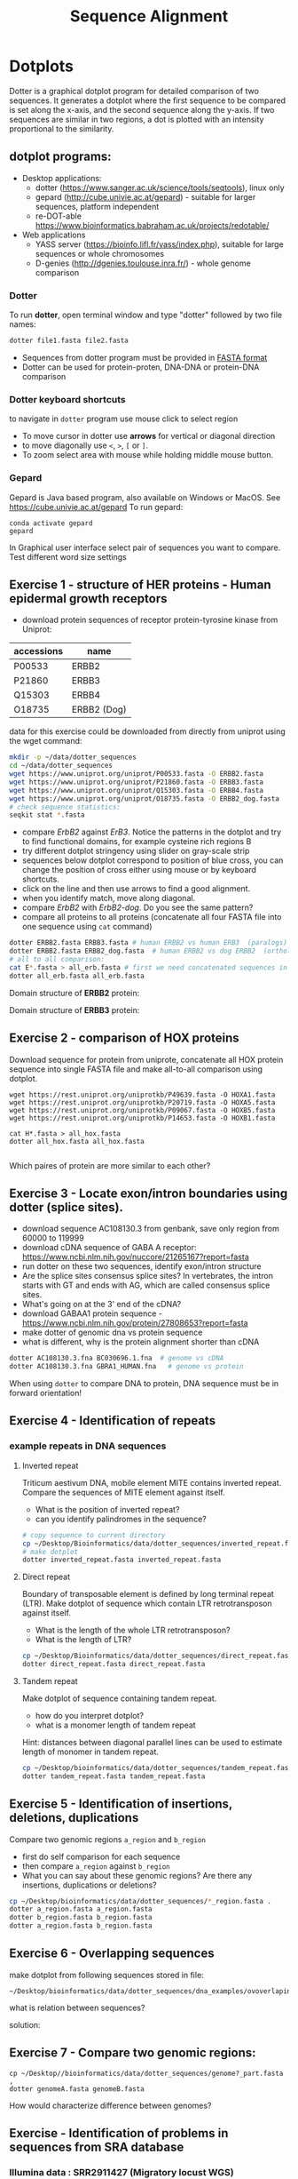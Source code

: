 #+TITLE: Sequence Alignment


* Dotplots

Dotter is a graphical dotplot program for detailed comparison of two sequences.
It generates a dotplot where the first sequence to be compared is set along the
x-axis, and the second sequence along the y-axis. If two sequences are similar
in two regions, a dot is plotted with an intensity proportional to the
similarity.

** dotplot programs:
- Desktop applications:
  - dotter (https://www.sanger.ac.uk/science/tools/seqtools), linux only
  - gepard (http://cube.univie.ac.at/gepard)  - suitable for larger sequences, platform independent
  - re-DOT-able https://www.bioinformatics.babraham.ac.uk/projects/redotable/
- Web applications
  - YASS server (https://bioinfo.lifl.fr/yass/index.php), suitable for large sequences or whole chromosomes
  - D-genies (http://dgenies.toulouse.inra.fr/) - whole genome comparison
  
    
*** Dotter
To run *dotter*, open terminal window and  type "dotter" followed by two file names:
#+BEGIN_SRC bash
dotter file1.fasta file2.fasta
#+END_SRC
- Sequences from dotter program must be provided in [[./file_formats.org#the-fasta-format][FASTA format]]
- Dotter can be used for protein-proten, DNA-DNA or protein-DNA comparison

*** Dotter keyboard shortcuts
to navigate in =dotter= program use mouse click to select region
- To move cursor in dotter use *arrows* for vertical or diagonal direction
- to move diagonally use ~<~, ~>~, ~[~ or  =]=. 
- To zoom select area with mouse while holding middle mouse button.

*** Gepard 
Gepard is Java based program, also available on Windows or MacOS. See https://cube.univie.ac.at/gepard
To run gepard:
#+begin_src 
conda activate gepard
gepard
#+end_src
In Graphical user interface select pair of sequences you want to compare. Test different word size settings

** Exercise 1 - structure of HER proteins - Human epidermal growth receptors

- download protein sequences of receptor protein-tyrosine kinase from Uniprot:
| accessions | name        |
|------------+-------------|
| P00533     | ERBB2       |
| P21860     | ERBB3       |
| Q15303     | ERBB4       |
| O18735     | ERBB2 (Dog) |
|------------+-------------|

data for this exercise could  be downloaded from directly from uniprot using the wget command:
#+begin_src sh 
mkdir -p ~/data/dotter_sequences
cd ~/data/dotter_sequences
wget https://www.uniprot.org/uniprot/P00533.fasta -O ERBB2.fasta
wget https://www.uniprot.org/uniprot/P21860.fasta -O ERBB3.fasta
wget https://www.uniprot.org/uniprot/Q15303.fasta -O ERBB4.fasta
wget https://www.uniprot.org/uniprot/O18735.fasta -O ERBB2_dog.fasta
# check sequence statistics:
seqkit stat *.fasta
#+end_src

- compare /ErbB2/ against /ErB3/. Notice the patterns
  in the dotplot and try to find functional domains, for example cysteine rich
  regions B
- try different dotplot stringency using slider on gray-scale strip
- sequences below dotplot correspond to position of blue cross, you can change
  the position of cross either using mouse or  by keyboard shortcuts.
- click on the line and then use arrows to find a good alignment.
- when you identify match, move along diagonal.
- compare /ErbB2/ with /ErbB2-dog/. Do you see the same pattern? 
- compare all proteins to all proteins (concatenate all four FASTA file into one sequence using ~cat~ command)

  
  #+begin_comment
it is necessary to use ubuntu interface!
explain double click and copying
make aha slide for this task
  #+end_comment



#+begin_src sh 
dotter ERBB2.fasta ERBB3.fasta # human ERBB2 vs human ERB3  (paralogs)
dotter ERBB2.fasta ERBB2_dog.fasta  # human ERBB2 vs dog ERBB2  (orthologs)
# all to all comparison:
cat E*.fasta > all_erb.fasta # first we need concatenated sequences in single fasta file
dotter all_erb.fasta all_erb.fasta
#+end_src

Domain structure of *ERBB2* protein:
[[../fig/ERBB2.png]]


Domain structure of *ERBB3* protein:
[[../fig/ERBB3.png]]



#+BEGIN_COMMENT
backup of sequences is stored in ~/Desktop/bioinformatics/data/dotter_sequences/
insertion - KTLSP
#+END_COMMENT

** Exercise 2 - comparison of HOX proteins
Download sequence for protein from uniprote, concatenate all HOX protein
sequence into single FASTA file and make all-to-all comparison using dotplot.

#+begin_src 
wget https://rest.uniprot.org/uniprotkb/P49639.fasta -O HOXA1.fasta
wget https://rest.uniprot.org/uniprotkb/P20719.fasta -O HOXA5.fasta
wget https://rest.uniprot.org/uniprotkb/P09067.fasta -O HOXB5.fasta
wget https://rest.uniprot.org/uniprotkb/P14653.fasta -O HOXB1.fasta

cat H*.fasta > all_hox.fasta
dotter all_hox.fasta all_hox.fasta

#+end_src
Which paires of protein are more similar to each other?

** Exercise 3 - Locate exon/intron boundaries using dotter (splice sites).
- download sequence AC108130.3 from genbank, save only region from 60000 to 119999 
- download cDNA sequence of GABA A receptor: https://www.ncbi.nlm.nih.gov/nuccore/21265167?report=fasta
- run dotter on these two sequences, identify exon/intron structure
- Are the splice sites consensus splice sites? In vertebrates, the intron starts
  with GT and ends with AG, which are called consensus splice sites.
- What's going on at the 3' end of the cDNA?
- download GABAA1 protein sequence - https://www.ncbi.nlm.nih.gov/protein/27808653?report=fasta
- make dotter of genomic dna vs protein sequence
- what is different, why is the protein alignment shorter than cDNA

#+begin_src sh
dotter AC108130.3.fna BC030696.1.fna  # genome vs cDNA
dotter AC108130.3.fna GBRA1_HUMAN.fna   # genome vs protein 
#+end_src
# Data are also available in ~/Desktop/bioinformatics/data/dotter_sequences
When using =dotter= to compare  DNA to protein, DNA sequence must be in forward orientation!

** Exercise 4 - Identification of repeats

*** example repeats in DNA sequences 
**** Inverted repeat
 Triticum aestivum DNA, mobile element MITE contains inverted repeat. Compare the
 sequences of MITE element against itself. 
- What is the position of inverted repeat?
- can you identify palindromes in the sequence? 
#+begin_src bash
# copy sequence to current directory
cp ~/Desktop/Bioinformatics/data/dotter_sequences/inverted_repeat.fasta .
# make dotplot
dotter inverted_repeat.fasta inverted_repeat.fasta
#+end_src

**** Direct repeat
Boundary of transposable element is defined by long terminal repeat (LTR).
Make dotplot of sequence which contain LTR retrotransposon against itself. 
- What is the length of the whole LTR retrotransposon?
- What is the length of LTR?
#+begin_src bash
cp ~/Desktop/Bioinformatics/data/dotter_sequences/direct_repeat.fasta .
dotter direct_repeat.fasta direct_repeat.fasta
#+end_src
**** Tandem repeat
Make dotplot of sequence containing tandem repeat.
- how do you interpret dotplot?
- what is a monomer length of tandem repeat
Hint: distances between diagonal parallel lines can be used to estimate length of monomer in tandem repeat.
#+begin_src bash
cp ~/Desktop/bioinformatics/data/dotter_sequences/tandem_repeat.fasta .
dotter tandem_repeat.fasta tandem_repeat.fasta
#+end_src

** Exercise 5 - Identification of insertions, deletions, duplications
Compare two genomic regions =a_region= and =b_region=
- first do self comparison for each sequence
- then compare =a_region= against =b_region=
- What you can say about these genomic regions? Are there any insertions,
  duplications or deletions?

#+begin_src bash
cp ~/Desktop/bioinformatics/data/dotter_sequences/*_region.fasta .
dotter a_region.fasta a_region.fasta
dotter b_region.fasta b_region.fasta
dotter a_region.fasta b_region.fasta
#+end_src
** Exercise 6 - Overlapping sequences
make dotplot from following sequences stored in file:
#+begin_example
~/Desktop/bioinformatics/data/dotter_sequences/dna_examples/ovoverlaping_sequences.fasta
#+end_example

what is relation between sequences?

solution:
[[../fig/scheme_dotter_overlap.png]]

** Exercise 7 - Compare two genomic regions:
#+begin_src 
cp ~/Desktop//bioinformatics/data/dotter_sequences/genome?_part.fasta ,
dotter genomeA.fasta genomeB.fasta
#+end_src
How would characterize difference between genomes?
** Exercise - Identification of problems in sequences from SRA database
*** Illumina data : SRR2911427  (Migratory locust WGS)
# overlap, high NN proportion
- download sequences from SRA database using =fastq-dump= command line program 
- for documentation see https://trace.ncbi.nlm.nih.gov/Traces/sra/sra.cgi?view=toolkit_doc&f=fastq-dump )
- inspect data and create dotplot

#+BEGIN_SRC bash
mkdir ~/tmp
cd ~/tmp
fastq-dump -X 20 --split-files --fasta SRR2911427
# -X 20 = download 20 sequences only
# --fasta = convert sequences to fasta format
# --split-file = create two files one for each pair
# SRR291142 - accession ID
ls -l
cat SRR2911427_1.fasta
dotter SRR2911427_1.fasta SRR2911427_2.fasta
#+END_SRC

what does it mean? 
# paired sequences are overlaping

*** Illumina data : SRR453021 (Nicotian repanda - WGS)
# adapter sequence
# ACACTCTTTCCCTACACGACGCTCTTCCGATCT
# change it to faster-dump!
#+BEGIN_SRC bash
fastq-dump -X 50 --split-files  --fasta SRR453021
dotter SRR453021_2.fasta SRR453021_2.fasta 
dotter SRR453021_1.fasta SRR453021_1.fasta 
dotter SRR453021_1.fasta SRR453021_2.fasta 
#+END_SRC
select repeated sequences using dotter and search with NCBI blast:

https://blast.ncbi.nlm.nih.gov/Blast.cgi?PROGRAM=blastn&PAGE_TYPE=BlastSearch&LINK_LOC=blasthome

#+begin_comment
# sequence 
** Whole genome/chromosome dotplot

- download part of genome assembly from Zea mays:
- link   https://www.ncbi.nlm.nih.gov/nuccore/KV887992.1
- use range 1-1,000,000 nt
- start GUI program =gepard=
- as sequences 1 and 2 select downloaded sequence and create dotplot
- what do you see and what does it mean?

#+end_comment

* Pairwise alignment
** Sequences for alignment:
*** =ERB2_HUMAN= : http://www.uniprot.org/uniprot/P04626.fasta   
*** =EGFR_DROME= : http://www.uniprot.org/uniprot/P04412.fasta   
*** =Unknown protein= : http://www.uniprot.org/uniprot/Q8SZW1.fasta
(Receptor tyrosine-protein kinase erbB-2, Epidermal growth factor receptor)

To download sequences use either web browser of try to use ~wget~ command in terminal:
#+BEGIN_SRC bash
cd ~/Downloads
wget http://www.uniprot.org/uniprot/P04626.fasta
wget http://www.uniprot.org/uniprot/P04412.fasta
wget http://www.uniprot.org/uniprot/Q8SZW1.fasta
#+END_SRC

** Exercise - compare global and local alignments
- global alignment is performed by program ~needle~
  - http://www.bioinformatics.nl/cgi-bin/emboss/help/needle
- for local alignment use program ~water~, 
  - http://www.bioinformatics.nl/cgi-bin/emboss/help/water

- Programs ~needle~ and ~water~ are available from command line or from EBI web interface: http://www.ebi.ac.uk/Tools/emboss/
- Sequences for alignments are located in directory =~/Desktop/bioinformatics/data/alignment_sequences=
- compare ERB2 (P04626.fasta) vs EGFR (P04412.fasta) using ~needle~ and then using ~water~ using command lne programs:
#+BEGIN_SRC bash
# command example:
needle P04626.fasta P04412.fasta
water P04626.fasta P04412.fasta
#+END_SRC
same programs are also available from web interface:
- https://www.ebi.ac.uk/Tools/psa/emboss_water/
- https://www.ebi.ac.uk/Tools/psa/emboss_needle/

#+begin_comment
show/ explain alignment options - it is possible to select scoring matrix and gap penalties
#+end_comment

- compare ERB2 (P04626.fasta) vs Unknown protein (Q8SZW1.fasta) using ~needle~ and then using ~water~
- what is difference between local and global alignments?
- what happened what gap penalty is increased to 20 and extend_penalty to 5 when using local alignment
- what happened with global alignment if you change =end gap panalty= setting.
- by default BLOSUM62 scoring matrix is used, what happend when you use PAM10?
- compare these protein sequence using =dotter=
#+begin_comment
using PAM10 - does don really tolerate mismatches, gap penalty would have to be set accordingly 
#+end_comment

#+BEGIN_SRC bash
# command line example using PAM10
water P04626.fasta P04412.fasta -datafile EPAM10
#+END_SRC
*** differences between PAM10 and BLOSUM62 matrices
PAM10 : ftp://ftp.ncbi.nih.gov/blast/matrices/PAM10
BLOSUM62 : ftp://ftp.ncbi.nih.gov/blast/matrices/BLOSUM62

*** using blast (blast2seq) to create local aligment for two sequences:
https://blast.ncbi.nlm.nih.gov/Blast.cgi?BLAST_SPEC=blast2seq&LINK_LOC=align2seq&PAGE_TYPE=BlastSearch
blast2seq can be used instead of =needle=. It also provide graphical view of alignment and non-interactive dotplot. Use blast2 seq on  =P04626.fasta= and  =P04412.fasta= sequences and explore results. Compare alignments and dotplot.

You can paste either AA sequences to the blast form or you can use just accession ID (P046256, P04412).

* Exercise - Multiple sequence alignment - Cyclin-dependent kinase
Cyclin-dependent kinases (CDKs) are a group of enzymes that regulate the
progression of the cell cycle by adding phosphate groups to other proteins, a
process called phosphorylation. They are activated by binding to regulatory
proteins called cyclins, which undergo cyclic changes in abundance and activity
throughout the cell cycle.

Create multiple sequence alignment for group of CDKs from human and mouse. Use
program ~mafft~.  use default setting. Before running
~mafft~ check help documentation using ~mafft --help~


#+begin_src bash
mkdir cdk
cd cdk
cp ~Desktop/bioinformatics/data/alignment_sequences/CDK/cdk.fasta .
mafft --help
mafft cdk.fasta > cdk_fasta.aln

#+end_src
Inspect alignment using Jalview program. 
- Try different coloring schemes-  clustal, percentage identity, hydrophobicity
  and by conservation
- Try to identify the most conserved regions.
- What are the coordinates of most conserved region related to *CDK1* sequence.
- Compare this conserved regions with conserved regions which can be identified
  using *conserved domain database*.  use this ling for search
  https://www.ncbi.nlm.nih.gov/Structure/cdd/wrpsb.cgi and CDK1 sequence below.
#+begin_src text
>CDK1
MEDYTKIEKIGEGTYGVVYKGRHKTTGQVVAMKKIRLESEEEGVPSTAIREISLLKE
LRHPNIVSLQDVLMQDSRLYLIFEFLSMDLKKYLDSIPPGQYMDSSLVKSYLYQILQ
GIVFCHSRRVLHRDLKPQNLLIDDKGTIKLADFGLARAFGIPIRVYTHEVVTLWYRS
PEVLLGSARYSTPVDIWSIGTIFAELATKKPLFHGDSEIDQLFRIFRALGTPNNEVW
PEVESLQDYKNTFPKWKPGSLASHVKNLDENGLDLLSKMLIYDPAKRISGKMALNHP
YFNDLDNQIKKM
#+end_src

* Exercise -  Multiple alignment from HSPB8 proteins
Create MSA for set of orthologs of HSPB8 protein (Heat shock protein beta-8) and identify conserved regions.

Make copy of of fasta file and then rename fasta headers:
#+begin_src bash
mkdir hspb8
cd hsbb8
cp ~/Desktop/bioinformatics/data/alignment_sequences/HSP8.fasta .
gedit HSP8.fasta
#+end_src
Change the header from ~>XP_004934466.1 heat shock protein beta-8 [Gallus gallus]~ to ~>Gallus_gallus~
Rename all sequences in the same way.

Create alignment using ~mafft~ program.
#+begin_src 
mafft HSP8.fasta > HSP8_aln.fasta
#+end_src

Open resulting alignment in ~Jalview~ program.
- Inspect alignment, Try different coloring schemes. (see https://www.jalview.org/help/html/colourSchemes/index.html)
- What part of proteins is conserved?
- compare conserved part with domains annotation
  - go to https://www.ncbi.nlm.nih.gov/protein/NP_055180.1
  - select =analyze this sequence/identify conserved domains=
  - will you be able to identify conserved domain if you use only mouse, cow, pig and human sequences?
  - try to  select subset of sequences(mammals) and create alignment again. 
- save alignment in =fasta= and and =msf= format, inspect the saved file using =less= command
* Exercise - Multiple sequence alignment of the mitochondrial 16S gene
The mitochondrial 16S gene is a widely studied genetic marker in molecular
biology, which is used for species identification, phylogenetic analysis, and
evolutionary studies. 16S gene codes for a RNA subunit of the mitochondrial
ribosome and contains many regions with high substitution rates.
We will use *MAFFT* to align the two sets of sequences, and visualize the
resulting alignments with program called *AliView*. Alignments can be edited
manually or automatically with the software *BMGE*, which determines the most
reliable alignment positions based on the proportion of missing data and their
entropy score.

make new directory and copy sequences. Each sequence is iin one file. We will
concatenate to single multi FASTA file using ~cat~ command

#+begin_src bash
mkdir MSA_16s
cd MSA_16s
cat ~/Desktop/bioinformatics/data/alignment_sequences/16s/*.fasta > 16s.fasta
# get information about sequences
seqkit stat 16s.fasta
#+end_src
Inspect resulting file with ~less~ command. 

Align sequence using ~mafft~ program, at first use default setting. Before running
~mafft~ check help documentation using ~mafft --help~

#+begin_src bash
mafft --help
# align 16s with defaults
mafft 16s.fasta > 16s_aln.fasta
# explore output with less command
less 16s_aln.fasta
seqkit stats 16s_aln.fasta
#+end_src

Inspect alignment using ~Aliview~ program.
#+begin_src bash
~/Desktop/bioinformatics/bin/aliview 16s_aln.fasta
#+end_src
Inspect alignment. By default, ~mafft~ keep order of sequences in the alignment
same as in input file. Close ~aliview~ and rerun ~mafft~ with ~reorder~ option. 
#+begin_src 
mafft --reorder 16s.fasta > 16s_aln.fasta
#+end_src
inspect alignment in ~Aliview~

** Manual editing of alignment : 

In the AliView window of 16s_aln.fasta, place the cursor on the sequence that
bridges the first of the two large gaps near the end of the alignment (around
bp 2000) and zoom in (ctrl + mouse wheel) until you can see the labels of the
individual bases. You’ll see that the taxon responsible for these gaps is called
/Balistecaprisc/. It appears that the sequence alignment for this taxon is correct
up to this gap , but that the sequence is not homologous to other taxa between
bp ~ 2000 and the end of the alignment.

Use the cursor to select position begining of gap around 2000 bp of the
‘Balistecaprisc’ sequence. Use ‘Expand selection Right’ in the ‘Selection’ menu.

Remove this part of the ‘Balistecaprisc’ sequence using ‘Clear selected bases’
in the ‘Edit’ menu or just press delete

After removing this part of the ‘Balistecaprisc’ sequence, the two large gaps
near the end are not bridged by any sequence anymore. Remove these gaps entirely
using ‘Delete gap-only columns’ in the ‘Edit’ menu.

Have a look at the regions which appears to be poorly aligned. Use the cursor to
click in the ruler area (above the alignment) and select the regions delimited
by boundary sites which appear to be reliably aligned, in contrast to the
alignment block between these boundaries.

In the ‘Align’ menu, click ‘Change default Aligner program > for realigning all
(or selected blocks)’.

Click the third radio button to select ‘Mafft-globalpair’ as the default
algorithm for realignment. Make sure that the specified MAFFT installation path
is correct, and confirm with ‘OK’.

Click ‘Realign selected block’ in the ‘Align’ menu.

Does the alignment look more reliable now? Once more, remove gap-only columns,
and save the alignment file.

check the lengths of resulting alignments.

** Automatic evaluation of alignment
*** using ~t_coffee~ program 
(this can take several hours to finish)

TCS is an alignment evaluation score that makes it possible to identify the most
correct positions in an MSA. It has been shown that these positions are the most
likely to be structuraly correct and also the most informative when estimating
phylogenetic trees. The TCS evaluation and filtering procedure is implemented in
the T-Coffee package and can be used to evaluate and filter any third party MSA

The TCS is most informative when used to identify low-scoring portions within an
MSA. It is also worth noting that the TCS is not informative when aligning less
than five sequences.

check is program t_coffee is installed, if not run:
#+begin_src bash
sudo apt-get install t_coffee
#+end_src
evaluate alignment:

#+begin_src bash
# this can take several minutes to finish
t_coffee -infile  16s_aln.fasta -evaluate
#+end_src

*** using ~bmge~ program
BMGE is able to perform biologically relevant trimming on a multiple alignment
of DNA, codon or amino acid sequences. BMGE is designed to select regions in a
multiple sequence alignment that are suited for phylogenetic inference. For each
character, BMGE computes a score closely related to an entropy value.
Calculation of these entropy-like scores is weighted with BLOSUM or PAM
similarity matrices in order to distinguish among biologically expected and
unexpected variability for each aligned character

#+begin_src 
conda create -n bmge -c conda-forge -c biconda bmge
conda activate bmge
#+end_src

run ~bmgi~
#+begin_src 
bmge  -i 16s_aln.fasta -t DNA -of 16s_filtered.fasta -oh 16s_filtered.html
#+end_src
~bmge~ generates two output - html is suitable for viewing in web browser.
fitered.fasta can be used for phylogenetic analysis.

* Exercise - MSA of globins proteins
 Create and analyze a multiple sequence alignment (MSA) of proteins from the globin family. Globins are oxygen-binding proteins found in many organisms, including humans. They play a crucial role in oxygen transport and storage. Some well-known globin family members are hemoglobin, myoglobin, and neuroglobin.

Protein Sequence Set: Select protein sequences from different organisms representing hemoglobin, myoglobin, and neuroglobin. For example:

- Human Hemoglobin Subunit Alpha (P69905)
- Human Hemoglobin Subunit Beta (P68871)
- Human Myoglobin (P02144)
- Human Neuroglobin (Q9)nl
- Mouse Hemoglobin Subunit Alpha (P01942)
- Mouse Hemoglobin Subunit Beta (P02088)
- Mouse Myoglobin (P04247)
- Mouse Neuroglobin (Q9ER97)

P69905; P68871; P02144; Q9NPG2; P01942; P02088; P04247; Q9ER97


1. Which regions of the aligned sequences are conserved across all the globin
   family members? What might be the functional significance of these conserved
   regions?
2. Can you identify any organism-specific or protein-specific sequence
   variations? What might be the evolutionary or functional implications of
   these differences?


Inspect 3D structure of globin protein  - for example
https://www.rcsb.org/3d-sequence/1OJ6?assemblyId=1

#+begin_comment
- use Jalview
- mafft with defaults
- show logo
- try to show active site in 3d structure with heme
*Answers*
Answers for Interpretation:

1. Conserved regions in the aligned sequences are typically found in the
   *heme-binding pocket* and the central helices, which form the core structure of
   globin proteins. The conservation of these regions indicates their functional
   importance in binding and interacting with heme, as well as maintaining the
   protein's structural integrity for proper function.

2. sort protein based on pairwise similarities - it turn out that orthologs are
   more similar than paralogs - myoglobins/hemoglobins and neuroglobins. All
   globins bound oxigens but they have different oxigen affinity - so the
   sequences are different. myoglobin and neuroglobin are monomer while 
hemoglobin is tetramer
#+end_comment

* Exercise - Identification of catalytic triad residues in serine proteases
Create and analyze an MSA of serine proteases, a family of enzymes that cleave
peptide bonds in proteins. They play essential roles in digestion, blood
clotting, and immune responses. Some well-known serine proteases include
trypsin, chymotrypsin, and elastase.

- Human Trypsin-1 (P07477)
- Human Chymotrypsinogen B (P17538)
- Human Neutrophil Elastase (P08246)
- Mouse Trypsin-2 (P07146)
- Mouse Chymotrypsinogen B (Q9CR35)
- Mouse Neutrophil Elastase (Q3UP87)
- Drosophila melanogaster Serine proteinase stubble (Q05319)
-  Drosophila melanogaster Chymotrypsin (Q9VVA6)
- Xenopus laevis Complement C3 (Q91701)
- Manduca sexta Chymotrypsinogen (Q25503)

P07477; P17538; P08246; P07146; Q9CR35;Q3UP87;Q05319; P42280;Q91701;Q25503

Identify the conserved catalytic triad residues in the aligned sequences. The
conserved catalytic triad residues in serine proteases are typically histidine (H),
aspartate (D) , and serine (S). These residues form a charge relay system that enables
the nucleophilic attack by the serine residue on the peptide bond of the
substrate. The conservation of this triad is essential for the
catalytic mechanism of serine proteases.

In serine proteases, the catalytic triad and other essential structural elements
are typically under negative selection, while surface loops and other flexible
regions might be under positive selection, reflecting the adaptation to
different substrates and physiological conditions.

* Identification of Bacterial Homologs of Human Neuroglobin and Analysis of Heme-Binding Pocket Conservation
*Objective*:  In this assignment, you will identify bacterial homologs of human
neuroglobin, create a multiple sequence alignment (MSA) with human and mouse
globin homologs (hemoglobin, myoglobin, and neuroglobin), and analyze the
conservation of the heme-binding pocket residues, particularly the two histidine
residues, in the bacterial sequences.

*Background*:Globins are a family of heme-containing proteins found in various
organisms, including bacteria, plants, and animals. They are involved in various
functions, such as oxygen transport and storage. The heme-binding pocket in
globins typically contains two conserved histidine residues that coordinate with
the iron atom in the heme group, allowing the protein to reversibly bind oxygen
or other small ligands.

Some of the key functions of bacterial globins include:
- Oxygen transport and storage: Bacterial globins maintain oxygen supply for
  cellular respiration in microaerophilic or facultative anaerobic bacteria.
- Oxygen sensing and regulation: They function as oxygen sensors, helping
  bacteria adapt to changing oxygen levels and modulating gene expression.
- Nitric oxide detoxification: Flavohemoglobins detoxify nitric oxide,
  converting it to a less toxic form.
- Oxidative stress protection: Bacterial globins scavenge reactive oxygen
  species to protect cells from oxidative stress.
- Terminal oxidases: Cytochrome bd-type oxidase globins act as terminal oxidases
  in the respiratory chain, transferring electrons to oxygen.
- Sulfide oxidation: Sulfide:quinone oxidoreductases (SQR) globins oxidize
  hydrogen sulfide for energy in sulfur bacteria.
- Sensing and signaling: Bacterial globins act as sensors and signal
  transducers, detecting environmental changes and triggering cellular
  responses.

** Tasks:

1. Obtain the amino acid sequence of human neuroglobin from a database, such as
   UniProt or NCBI Protein.
2. Use a sequence similarity search tool  BLASTP, to identify bacterial homologs
   of human neuroglobin.
   - First use simple BLASTP (default settings)
   - For second search change default settings to *DELTA-BLAST* algorithm.
3. Compare results from two searches. Chose the strategy you consider better and
   retrieve FASTA sequence for the 10 best bacterial hits based on E-value,
   sequence identity, and query coverage.
4. Import FASTA with bacterial globins to Jalview program. 
5. Collect the amino acid sequences of human and mouse globin homologs
   (hemoglobin, myoglobin, and neuroglobin) from UniProt directly from Jalview
   program. Use following accessions: P69905; P68871; P02144; Q9NPG2; P01942;
   P02088; P04247; Q9ER97 (use Fetch sequences command from FIle menu)
6. Create a multiple sequence alignment (MSA) using the Jalview program with
   bacterial, human and mouse sequences.
7. Analyze the MSA to assess the conservation of the two histidine residues in
   the heme-binding pocket among the bacterial globin sequences.
8. Clearly describe your observations and conclusions regarding the conservation
   of the two histidine residues in the heme-binding pocket.

** Example of bacterial globins with known 3D structure:
- https://www.uniprot.org/uniprotkb/A7HD43
- https://www.uniprot.org/uniprotkb/O66586
- https://www.rcsb.org/3d-sequence/1TU9







* Amino Acid codes

[[../fig/aa_codes.png]]
* Jalview

- Jalview has *two navigation and editing modes*: _normal mode_, where editing and navigation is
  performed using the mouse, and _cursor mode_ where editing and navigation are performed using
  the keyboard. The *F2* key is used to switch between these two modes.
- Navigation in cursor mode:
  - Jump to Sequence n: Type a number n then press [S] to move to sequence (row) n.
  - Jump to Column n: Type a number n then press [C] to move to column n in the alignment.
  - Jump to Residue n: Type a number n then press [P] to move to residue number
    n in the current sequence.
- Overview of the whole alignment, especially when it is large. Select *View*
⇒ *Overview Window*
- Find sequence - *ctrl-F*



- *Clustal X* color scheme
https://www.jalview.org/help/html/colourSchemes/clustal.html 
- *Blosum62* Gaps are coloured white. If a residue matches the consensus sequence residue at that
position it is coloured dark blue. If it does not match the consensus residue
but the 2 residues have a positive Blosum62 score, it is coloured light blue.
